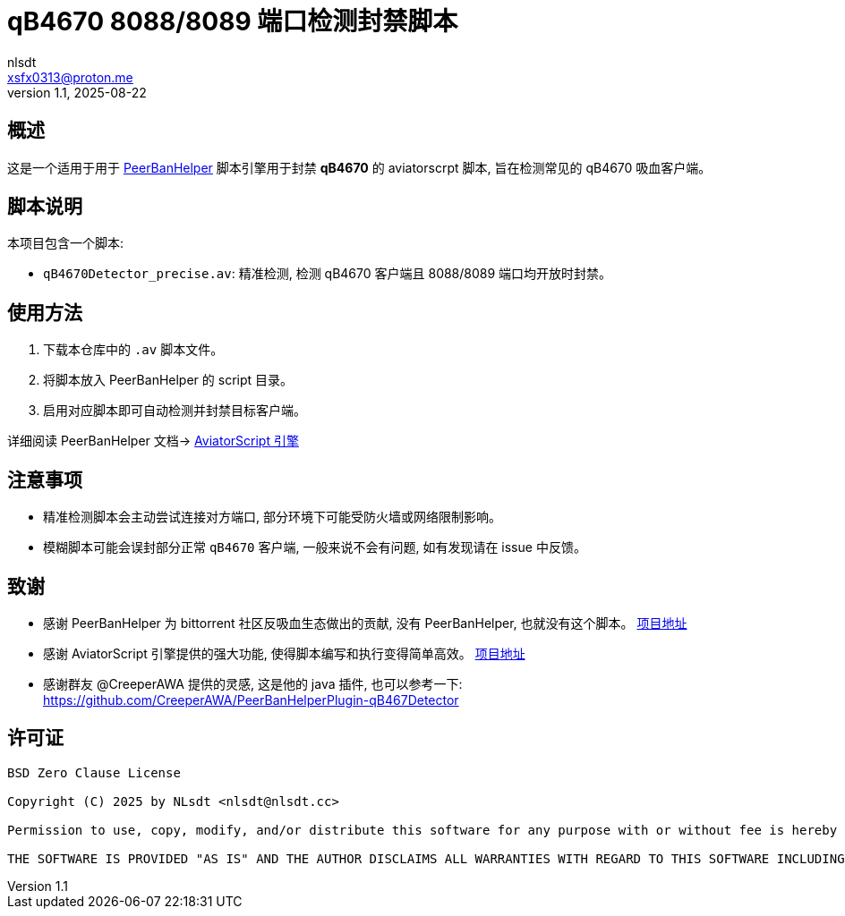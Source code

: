= qB4670 8088/8089 端口检测封禁脚本
:author: nlsdt
:email: xsfx0313@proton.me
:revnumber: 1.1
:revdate: 2025-08-22
:doctype: article
:icons: font
//:toc: left
//:toc-title: 目录
:idprefix:
:idseparator: -

//ifndef::imagesdir[:imagesdir: images]

// ------------------------------------
// 项目概述
// ------------------------------------


== 概述

这是一个适用于用于 https://github.com/PBH-BTN/PeerBanHelper[PeerBanHelper] 脚本引擎用于封禁 **qB4670** 的 aviatorscrpt 脚本, 旨在检测常见的 qB4670 吸血客户端。

== 脚本说明

本项目包含一个脚本: 

- `qB4670Detector_precise.av`: 精准检测, 检测 qB4670 客户端且 8088/8089 端口均开放时封禁。

== 使用方法

. 下载本仓库中的 `.av` 脚本文件。
. 将脚本放入 PeerBanHelper 的 script 目录。
. 启用对应脚本即可自动检测并封禁目标客户端。

详细阅读 PeerBanHelper 文档-> https://docs.pbh-btn.com/docs/module/expression-engine[AviatorScript 引擎]

== 注意事项

- 精准检测脚本会主动尝试连接对方端口, 部分环境下可能受防火墙或网络限制影响。
- 模糊脚本可能会误封部分正常 `qB4670` 客户端, 一般来说不会有问题, 如有发现请在 issue 中反馈。

== 致谢

- 感谢 PeerBanHelper 为 bittorrent 社区反吸血生态做出的贡献, 没有 PeerBanHelper, 也就没有这个脚本。 https://github.com/PBH-BTN/PeerBanHelper[项目地址]
- 感谢 AviatorScript 引擎提供的强大功能, 使得脚本编写和执行变得简单高效。 https://github.com/killme2008/aviatorscript[项目地址]
- 感谢群友 @CreeperAWA 提供的灵感, 这是他的 java 插件, 也可以参考一下: https://github.com/CreeperAWA/PeerBanHelperPlugin-qB467Detector

== 许可证

----
BSD Zero Clause License

Copyright (C) 2025 by NLsdt <nlsdt@nlsdt.cc>

Permission to use, copy, modify, and/or distribute this software for any purpose with or without fee is hereby granted.

THE SOFTWARE IS PROVIDED "AS IS" AND THE AUTHOR DISCLAIMS ALL WARRANTIES WITH REGARD TO THIS SOFTWARE INCLUDING ALL IMPLIED WARRANTIES OF MERCHANTABILITY AND FITNESS. IN NO EVENT SHALL THE AUTHOR BE LIABLE FOR ANY SPECIAL, DIRECT, INDIRECT, OR CONSEQUENTIAL DAMAGES OR ANY DAMAGES WHATSOEVER RESULTING FROM LOSS OF USE, DATA OR PROFITS, WHETHER IN AN ACTION OF CONTRACT, NEGLIGENCE OR OTHER TORTIOUS ACTION, ARISING OUT OF OR IN CONNECTION WITH THE USE OR PERFORMANCE OF THIS SOFTWARE.
----
